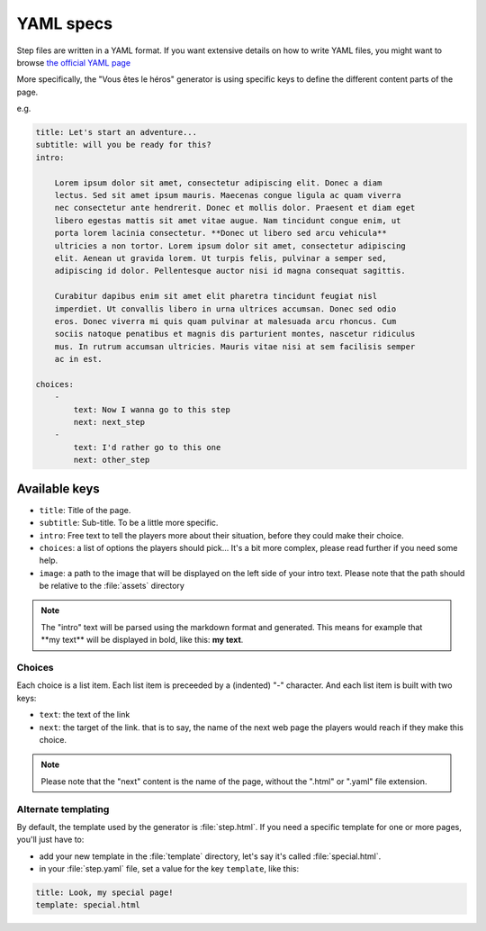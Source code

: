 ==========
YAML specs
==========

Step files are written in a YAML format. If you want extensive details on how to
write YAML files, you might want to browse `the official YAML page <http://yaml.org/>`_

More specifically, the "Vous êtes le héros" generator is using specific keys to
define the different content parts of the page.

e.g.

.. code-block:: yaml

    title: Let's start an adventure...
    subtitle: will you be ready for this?
    intro:

        Lorem ipsum dolor sit amet, consectetur adipiscing elit. Donec a diam
        lectus. Sed sit amet ipsum mauris. Maecenas congue ligula ac quam viverra
        nec consectetur ante hendrerit. Donec et mollis dolor. Praesent et diam eget
        libero egestas mattis sit amet vitae augue. Nam tincidunt congue enim, ut
        porta lorem lacinia consectetur. **Donec ut libero sed arcu vehicula**
        ultricies a non tortor. Lorem ipsum dolor sit amet, consectetur adipiscing
        elit. Aenean ut gravida lorem. Ut turpis felis, pulvinar a semper sed,
        adipiscing id dolor. Pellentesque auctor nisi id magna consequat sagittis.

        Curabitur dapibus enim sit amet elit pharetra tincidunt feugiat nisl
        imperdiet. Ut convallis libero in urna ultrices accumsan. Donec sed odio
        eros. Donec viverra mi quis quam pulvinar at malesuada arcu rhoncus. Cum
        sociis natoque penatibus et magnis dis parturient montes, nascetur ridiculus
        mus. In rutrum accumsan ultricies. Mauris vitae nisi at sem facilisis semper
        ac in est.

    choices:
        -
            text: Now I wanna go to this step
            next: next_step
        -
            text: I'd rather go to this one
            next: other_step

Available keys
==============

* ``title``: Title of the page.
* ``subtitle``: Sub-title. To be a little more specific.
* ``intro``: Free text to tell the players more about their situation, before
  they could make their choice.
* ``choices``: a list of options the players should pick... It's a bit more
  complex, please read further if you need some help.
* ``image``: a path to the image that will be displayed on the left side of your
  intro text. Please note that the path should be relative to the :file:`assets`
  directory

.. note::

    The "intro" text will be parsed using the markdown format and generated. This
    means for example that \*\*my text\*\* will be displayed in bold, like this:
    **my text**.

Choices
-------

Each choice is a list item. Each list item is preceeded by a (indented) "-"
character. And each list item is built with two keys:

* ``text``: the text of the link
* ``next``: the target of the link. that is to say, the name of the next web page
  the players would reach if they make this choice.

.. note::

    Please note that the "next" content is the name of the page, without the
    ".html" or  ".yaml" file extension.

Alternate templating
--------------------

By default, the template used by the generator is :file:`step.html`. If you need
a specific template for one or more pages, you'll just have to:

* add your new template in the :file:`template` directory, let's say it's called :file:`special.html`.
* in your :file:`step.yaml` file, set a value for the key ``template``, like this:

.. code-block:: yaml

    title: Look, my special page!
    template: special.html
